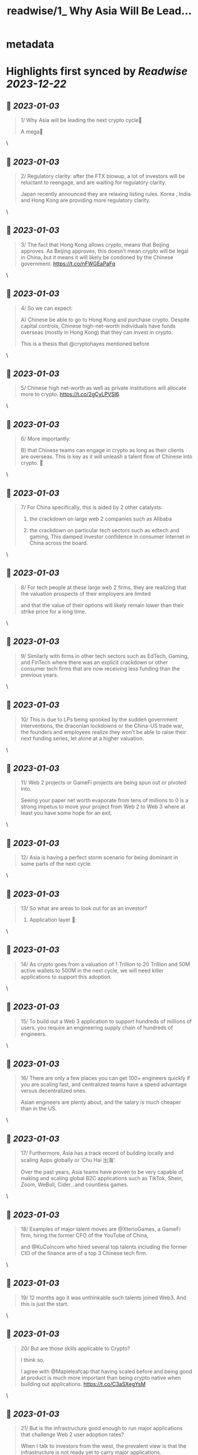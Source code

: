 :PROPERTIES:
:title: readwise/1_ Why Asia Will Be Lead...
:END:


* metadata
:PROPERTIES:
:author: [[Brionicx on Twitter]]
:full-title: "1/ Why Asia Will Be Lead..."
:category: [[tweets]]
:url: https://twitter.com/Brionicx/status/1609480296361259013
:image-url: https://pbs.twimg.com/profile_images/1503256750085926918/PbvVctJr.png
:END:

* Highlights first synced by [[Readwise]] [[2023-12-22]]
** 📌 [[2023-01-03]]
#+BEGIN_QUOTE
1/ Why Asia will be leading the next crypto cycle🚀

A mega🧵 
#+END_QUOTE\
** 📌 [[2023-01-03]]
#+BEGIN_QUOTE
2/ Regulatory clarity: after the FTX blowup, a lot of investors will be reluctant to reengage, and are waiting for regulatory clarity.

Japan recently announced they are relaxing listing rules. Korea ,  India and Hong Kong are providing more regulatory clarity. 
#+END_QUOTE\
** 📌 [[2023-01-03]]
#+BEGIN_QUOTE
3/ The fact that Hong Kong allows crypto, means that Beijing approves. As Beijing approves, this doesn’t mean crypto will be legal in China, but it means it will likely be condoned by the Chinese government. https://t.co/nFWGEaPaFq 
#+END_QUOTE\
** 📌 [[2023-01-03]]
#+BEGIN_QUOTE
4/ So we can expect:

A) Chinese be able to go to Hong Kong and purchase crypto. Despite capital controls, Chinese high-net-worth individuals have funds overseas (mostly in Hong Kong) that they can invest in crypto.

This is a thesis that @cryptohayes mentioned before 
#+END_QUOTE\
** 📌 [[2023-01-03]]
#+BEGIN_QUOTE
5/ Chinese high net-worth as well as private institutions will allocate more to crypto.
 https://t.co/2gCyLPVSl6. 
#+END_QUOTE\
** 📌 [[2023-01-03]]
#+BEGIN_QUOTE
6/ More importantly:

B) that Chinese teams can engage in crypto as long as their clients are overseas. This is key as it will unleash a talent flow of Chinese into crypto. 🚀 
#+END_QUOTE\
** 📌 [[2023-01-03]]
#+BEGIN_QUOTE
7/ For China specifically, this is aided by 2 other catalysts:

1) the crackdown on large web 2 companies such as Alibaba

2) the crackdown on particular tech sectors such as edtech and gaming, This damped investor confidence in consumer internet in China across the board. 
#+END_QUOTE\
** 📌 [[2023-01-03]]
#+BEGIN_QUOTE
8/ For tech people at these large web 2 firms, they are realizing that the valuation prospects of their employers are limited

and that the value of their options will likely remain lower than their strike price for a long time. 
#+END_QUOTE\
** 📌 [[2023-01-03]]
#+BEGIN_QUOTE
9/ Similarly with firms in other tech sectors such as EdTech, Gaming, and FinTech where there was an explicit crackdown or other consumer tech firms that are now receiving less funding than the previous years. 
#+END_QUOTE\
** 📌 [[2023-01-03]]
#+BEGIN_QUOTE
10/ This is due to LPs being spooked by the sudden government interventions, the draconian lockdowns or the China-US trade war, the founders and employees realize they won’t be able to raise their next funding series, let alone at a higher valuation. 
#+END_QUOTE\
** 📌 [[2023-01-03]]
#+BEGIN_QUOTE
11/ Web 2 projects or GameFi projects are being spun out or pivoted into.

Seeing your paper net worth evaporate from tens of millions to 0 is a strong impetus to move your project from Web 2 to Web 3 where at least you have some hope for an exit. 
#+END_QUOTE\
** 📌 [[2023-01-03]]
#+BEGIN_QUOTE
12/ Asia is having a perfect storm scenario for being dominant in some parts of the next cycle. 
#+END_QUOTE\
** 📌 [[2023-01-03]]
#+BEGIN_QUOTE
13/ So what are areas to look out for as an investor?

1) Application layer 📱: 
#+END_QUOTE\
** 📌 [[2023-01-03]]
#+BEGIN_QUOTE
14/ As crypto goes from a valuation of 1 Trillion to 20 Trillion and 50M active wallets to 500M in the next cycle, we will need killer applications to support this adoption. 
#+END_QUOTE\
** 📌 [[2023-01-03]]
#+BEGIN_QUOTE
15/ To build out a Web 3 application to support hundreds of millions of users, you require an engineering supply chain of hundreds of engineers. 
#+END_QUOTE\
** 📌 [[2023-01-03]]
#+BEGIN_QUOTE
16/ There are only a few places you can get 100+ engineers quickly if you are scaling fast, and centralized teams have a speed advantage versus decentralized ones.

Asian engineers are plenty about, and the salary is much cheaper than in the US. 
#+END_QUOTE\
** 📌 [[2023-01-03]]
#+BEGIN_QUOTE
17/ Furthermore, Asia has a track record of building locally and scaling Apps globally or ‘Chu Hai 出海‘.

Over the past years, Asia teams have proven to be very capable of making and scaling global B2C applications such as TikTok, Shein, Zoom, WeBull, Cider…and countless games. 
#+END_QUOTE\
** 📌 [[2023-01-03]]
#+BEGIN_QUOTE
18/ Examples of major talent moves are @XterioGames, a GameFi firm, hiring the former CFO of the YouTube of China,

and @KuCoincom who hired several top talents including the former CIO of the finance arm of a top 3 Chinese tech firm. 
#+END_QUOTE\
** 📌 [[2023-01-03]]
#+BEGIN_QUOTE
19/ 12 months ago it was unthinkable such talents joined Web3. And this is just the start. 
#+END_QUOTE\
** 📌 [[2023-01-03]]
#+BEGIN_QUOTE
20/ But are those skills applicable to Crypto?

I think so.

I agree with @Mapleleafcap that having scaled before and being good at product is much more important than being crypto native when building out applications. https://t.co/C3aSXegYsM 
#+END_QUOTE\
** 📌 [[2023-01-03]]
#+BEGIN_QUOTE
21/ But is the infrastructure good enough to run major applications that challenge Web 2 user adoption rates?

When I talk to investors from the west, the prevalent view is that the infrastructure is not ready yet to carry major applications. 
#+END_QUOTE\
** 📌 [[2023-01-03]]
#+BEGIN_QUOTE
22/ In the East, many investors believe the infrastructure is good enough to carry applications.

@Stepnoffical is an example of this, using Solana and BNB to carry millions of users.
The team previously built out applications in Web 2 and used these learnings to build out StepN. 
#+END_QUOTE\
** 📌 [[2023-01-03]]
#+BEGIN_QUOTE
23/ I think the relationship between applications and infrastructure is reflexive.

Killer Apps will push the development of the crypto infrastructure further, and a better crypto infrastructure will allow for more applications to flourish on top of it.

Watch this cycle. 
#+END_QUOTE\
** 📌 [[2023-01-03]]
#+BEGIN_QUOTE
24/ 2) NFTs:

Asia is a cycle behind in terms of user and investor adoption. Asia NFTs are less than 0,1% of the total NFT market cap. This gap will close.

This is what @Glimmerdao, the @tributelabsxyz investment DAO focuses on.✨ https://t.co/st6OvNSi5l 
#+END_QUOTE\
** 📌 [[2023-01-03]]
#+BEGIN_QUOTE
25/ Asia has been late to the NFT scene, but thanks to the above catalysts, the Asia NFT landscape is ready to explode. Especially areas like AI art, Generative, NFT infrastructure, Anime and GameFi is attracting a lot of talent. 
#+END_QUOTE\
** 📌 [[2023-01-03]]
#+BEGIN_QUOTE
26/ 3) GameFi🎮: new thread on GameFi 2.0 will come later. In short, GameFi 1.0 focuses on bringing in-game coins and assets on-chain so they can be monetized out of the game environment. With 2.0 the asset can be created and nourished by the user in the game. 
#+END_QUOTE\
** 📌 [[2023-01-03]]
#+BEGIN_QUOTE
27/ 4) Proof of Physical Work/ DePIN (Decentralized Public Infrastructure Networks)🏗️

Asia has a lower cost of hardware manufacturing aiding the development of DePIN firms specifically. 
#+END_QUOTE\
** 📌 [[2023-01-03]]
#+BEGIN_QUOTE
28/ In other crypto hardware manufacturing areas such as mining equipment Asia teams have been dominant, however, in the wallet space, this hasn’t been the case. 
#+END_QUOTE\
** 📌 [[2023-01-03]]
#+BEGIN_QUOTE
29/ 5) Regulated Exchanges: Hong Kong is laying the framework for a new type of exchange. It has to reinvent itself due to the harsh lockdowns causing many talents to leave in the past years. The government is explicitly focusing on crypto and laying the groundwork for doing so. 
#+END_QUOTE\
** 📌 [[2023-01-03]]
#+BEGIN_QUOTE
30/ 6) Funds:

To catch the above trends, a new type of fund will grow: funds anchored in Asia, with a global footprint. 
#+END_QUOTE\
** 📌 [[2023-01-03]]
#+BEGIN_QUOTE
31/ Besides a talent move in engineers setting up new firms, a new class of fund managers will be rising which are attracting new top talents in the investment space. 
#+END_QUOTE\
** 📌 [[2023-01-03]]
#+BEGIN_QUOTE
32/ What about China?

China will eventually allow some sort of web 3 domestically as well, but it’s not clear yet how. There are various private ‘chains’, which are more like private databases. 
#+END_QUOTE\
** 📌 [[2023-01-03]]
#+BEGIN_QUOTE
33/ They have been rolled out by Alibaba, Tencent and are used for supply chain financing, digital collectibles, and others. As with the internet, we may see some type of nationwide private blockchain with fire-walled addresses, but it’s too early to tell. 
#+END_QUOTE\
** 📌 [[2023-01-03]]
#+BEGIN_QUOTE
34/ The opportunities at hand are to invest in teams focusing on the global market, not the domestic Chinese one. 🌐 
#+END_QUOTE\
** 📌 [[2023-01-03]]
#+BEGIN_QUOTE
35/ In conclusion:
In a way, we go back to the 80s and 90s, when Asia started to become the factory of the world, not for Asia domestic consumption, but mainly for the rest of the world. 🏭 
#+END_QUOTE\
** 📌 [[2023-01-03]]
#+BEGIN_QUOTE
36/ Thanks to @punk6529 for the inspiration for this long thread. 
#+END_QUOTE\